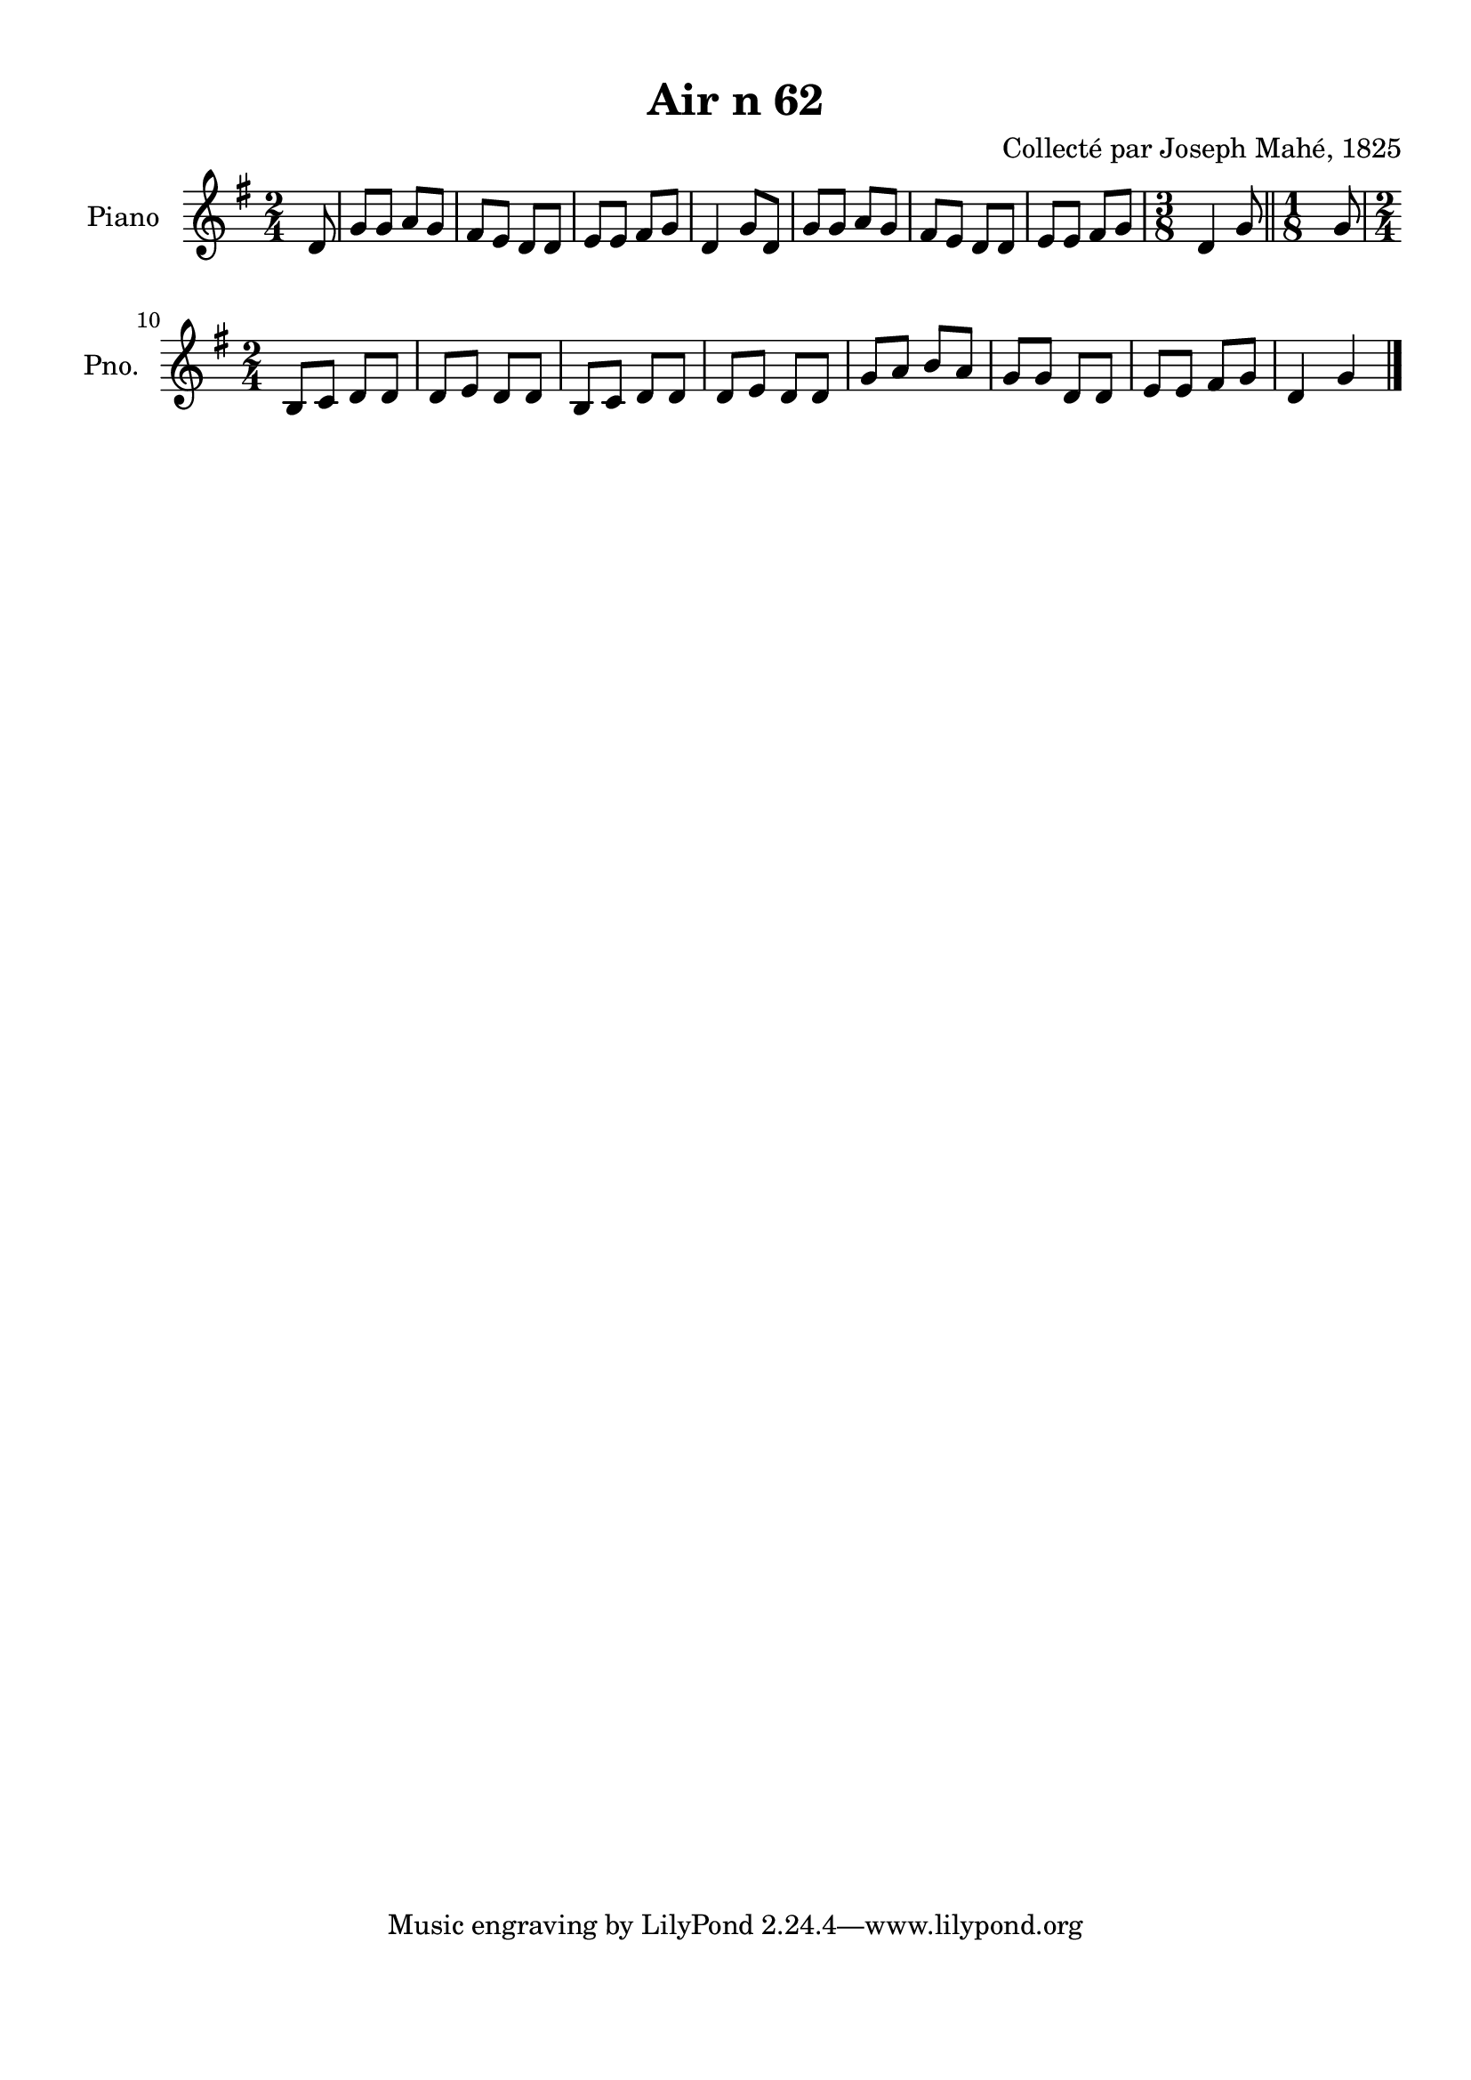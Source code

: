\version "2.22.2"
% automatically converted by musicxml2ly from Air_n_62_g.musicxml
\pointAndClickOff

\header {
    title =  "Air n 62"
    composer =  "Collecté par Joseph Mahé, 1825"
    encodingsoftware =  "MuseScore 2.2.1"
    encodingdate =  "2023-05-16"
    encoder =  "Gwenael Piel et Virginie Thion (IRISA, France)"
    source = 
    "Essai sur les Antiquites du departement du Morbihan, Joseph Mahe, 1825"
    }

#(set-global-staff-size 20.158742857142858)
\paper {
    
    paper-width = 21.01\cm
    paper-height = 29.69\cm
    top-margin = 1.0\cm
    bottom-margin = 2.0\cm
    left-margin = 1.0\cm
    right-margin = 1.0\cm
    indent = 1.6161538461538463\cm
    short-indent = 1.292923076923077\cm
    }
\layout {
    \context { \Score
        autoBeaming = ##f
        }
    }
PartPOneVoiceOne =  \relative d' {
    \clef "treble" \time 2/4 \key g \major \partial 8 d8 | % 1
    g8 [ g8 ] a8 [ g8 ] | % 2
    fis8 [ e8 ] d8 [ d8 ] | % 3
    e8 [ e8 ] fis8 [ g8 ] | % 4
    d4 g8 [ d8 ] | % 5
    g8 [ g8 ] a8 [ g8 ] | % 6
    fis8 [ e8 ] d8 [ d8 ] | % 7
    e8 [ e8 ] fis8 [ g8 ] | % 8
    \time 3/8  d4 g8 \bar "||"
    \time 1/8  g8 \break | \barNumberCheck #10
    \time 2/4  b,8 [ c8 ] d8 [ d8 ] | % 11
    d8 [ e8 ] d8 [ d8 ] | % 12
    b8 [ c8 ] d8 [ d8 ] | % 13
    d8 [ e8 ] d8 [ d8 ] | % 14
    g8 [ a8 ] b8 [ a8 ] | % 15
    g8 [ g8 ] d8 [ d8 ] | % 16
    e8 [ e8 ] fis8 [ g8 ] | % 17
    d4 g4 \bar "|."
    }


% The score definition
\score {
    <<
        
        \new Staff
        <<
            \set Staff.instrumentName = "Piano"
            \set Staff.shortInstrumentName = "Pno."
            
            \context Staff << 
                \mergeDifferentlyDottedOn\mergeDifferentlyHeadedOn
                \context Voice = "PartPOneVoiceOne" {  \PartPOneVoiceOne }
                >>
            >>
        
        >>
    \layout {}
    % To create MIDI output, uncomment the following line:
    %  \midi {\tempo 4 = 100 }
    }

